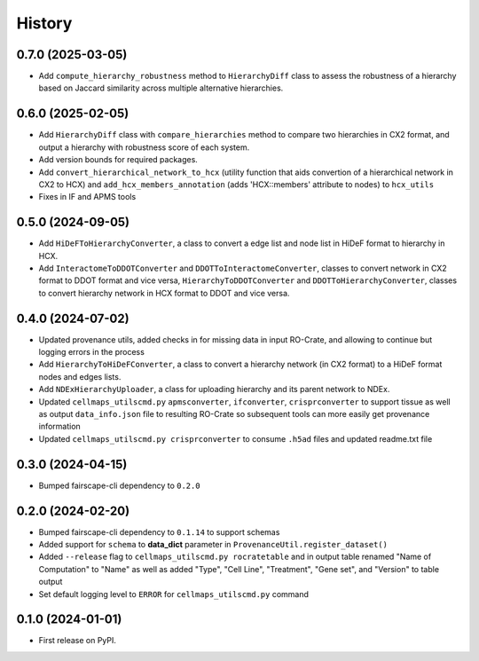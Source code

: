 =======
History
=======

0.7.0 (2025-03-05)
------------------

* Add ``compute_hierarchy_robustness`` method to ``HierarchyDiff`` class to assess the robustness of a hierarchy
  based on Jaccard similarity across multiple alternative hierarchies.


0.6.0 (2025-02-05)
------------------

* Add ``HierarchyDiff`` class with ``compare_hierarchies`` method to compare two hierarchies in CX2 format, and output
  a hierarchy with robustness score of each system.

* Add version bounds for required packages.

* Add ``convert_hierarchical_network_to_hcx`` (utility function that aids convertion of a hierarchical network in CX2 to
  HCX) and ``add_hcx_members_annotation`` (adds 'HCX::members' attribute to nodes) to ``hcx_utils``

* Fixes in IF and APMS tools

0.5.0 (2024-09-05)
------------------

* Add ``HiDeFToHierarchyConverter``, a class to convert a edge list and node list
  in HiDeF format to hierarchy in HCX.
* Add ``InteractomeToDDOTConverter`` and ``DDOTToInteractomeConverter``, classes to convert network in
  CX2 format to DDOT format and vice versa, ``HierarchyToDDOTConverter`` and ``DDOTToHierarchyConverter``,
  classes to convert hierarchy network in HCX format to DDOT and vice versa.

0.4.0 (2024-07-02)
-------------------

* Updated provenance utils, added checks in for missing data in input RO-Crate,
  and allowing to continue but logging errors in the process

* Add ``HierarchyToHiDeFConverter``, a class to convert a hierarchy network
  (in CX2 format) to a HiDeF format nodes and edges lists.

* Add ``NDExHierarchyUploader``, a class for uploading hierarchy and
  its parent network to NDEx.

* Updated ``cellmaps_utilscmd.py`` ``apmsconverter``, ``ifconverter``,
  ``crisprconverter`` to support tissue as well as output
  ``data_info.json`` file to resulting RO-Crate so subsequent tools can
  more easily get provenance information


* Updated ``cellmaps_utilscmd.py crisprconverter`` to consume ``.h5ad``
  files and updated readme.txt file

0.3.0 (2024-04-15)
-------------------

* Bumped fairscape-cli dependency to ``0.2.0``


0.2.0 (2024-02-20)
------------------

* Bumped fairscape-cli dependency to ``0.1.14`` to support schemas

* Added support for ``schema`` to **data_dict** parameter in ``ProvenanceUtil.register_dataset()``

* Added ``--release`` flag to ``cellmaps_utilscmd.py rocratetable`` and
  in output table renamed "Name of Computation" to "Name" as well as
  added "Type", "Cell Line", "Treatment", "Gene set", and "Version" to
  table output

* Set default logging level to ``ERROR`` for ``cellmaps_utilscmd.py`` command

0.1.0 (2024-01-01)
------------------

* First release on PyPI.
